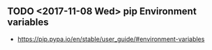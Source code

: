 ** TODO <2017-11-08 Wed> pip Environment variables
- https://pip.pypa.io/en/stable/user_guide/#environment-variables

